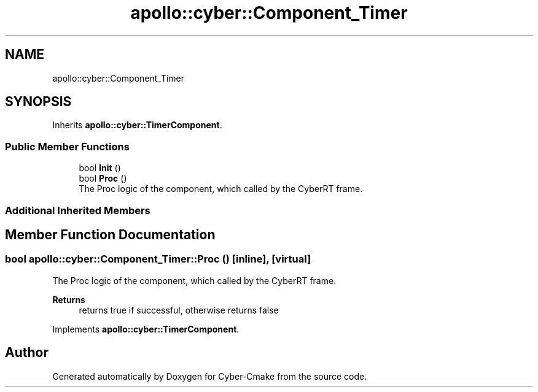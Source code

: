 .TH "apollo::cyber::Component_Timer" 3 "Thu Aug 31 2023" "Cyber-Cmake" \" -*- nroff -*-
.ad l
.nh
.SH NAME
apollo::cyber::Component_Timer
.SH SYNOPSIS
.br
.PP
.PP
Inherits \fBapollo::cyber::TimerComponent\fP\&.
.SS "Public Member Functions"

.in +1c
.ti -1c
.RI "bool \fBInit\fP ()"
.br
.ti -1c
.RI "bool \fBProc\fP ()"
.br
.RI "The Proc logic of the component, which called by the CyberRT frame\&. "
.in -1c
.SS "Additional Inherited Members"
.SH "Member Function Documentation"
.PP 
.SS "bool apollo::cyber::Component_Timer::Proc ()\fC [inline]\fP, \fC [virtual]\fP"

.PP
The Proc logic of the component, which called by the CyberRT frame\&. 
.PP
\fBReturns\fP
.RS 4
returns true if successful, otherwise returns false 
.RE
.PP

.PP
Implements \fBapollo::cyber::TimerComponent\fP\&.

.SH "Author"
.PP 
Generated automatically by Doxygen for Cyber-Cmake from the source code\&.
